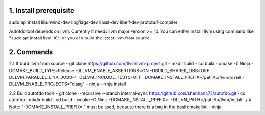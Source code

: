 
1. Install prerequisite
***********************
sudo apt install libunwind-dev libgflags-dev libssl-dev libelf-dev protobuf-compiler

Autofdo tool depends on llvm. Currently it needs llvm major version >= 10. You can either install llvm using command like "sudo apt install llvm-10", or you can build the latest llvm from source.

2. Commands
***********
2.1 If build llvm from source
- git clone https://github.com/llvm/llvm-project.git
- mkdir build
- cd build
- cmake -G Ninja -DCMAKE_BUILD_TYPE=Release -DLLVM_ENABLE_ASSERTIONS=ON -DBUILD_SHARED_LIBS=OFF -DLLVM_PARALLEL_LINK_JOBS=1 -DLLVM_INCLUDE_TESTS=OFF -DCMAKE_INSTALL_PREFIX=/path/to/llvm/install -DLLVM_ENABLE_PROJECTS="clang"
- ninja
- ninja install

2.2 Build autofdo tools
- git clone --recursive --branch internal-sync https://github.com/shenhanc78/autofdo.git
- cd autofdo
- mkdir build
- cd build
- cmake -G Ninja -DCMAKE_INSTALL_PREFIX=. -DLLVM_PATH=/path/to/llvm/install ../   # Note: "-DCMAKE_INSTALL_PREFIX=." must be used, because there is a bug in the basil cmakelist.
- ninja
